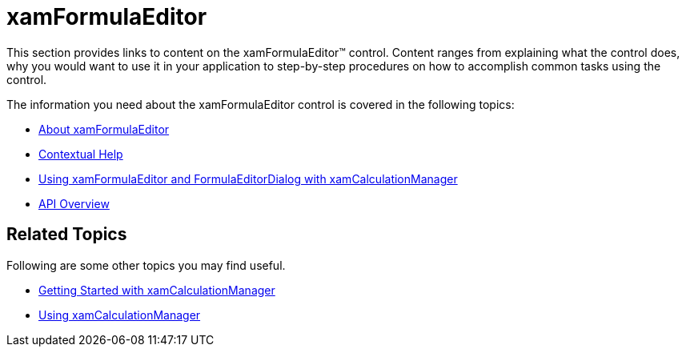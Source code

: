 ﻿////

|metadata|
{
    "name": "xamformulaeditor",
    "controlName": ["xamFormulaEditor"],
    "tags": ["Calculations"],
    "guid": "b1f7e499-5707-4da9-a6cd-c50662e26327",  
    "buildFlags": [],
    "createdOn": "2016-05-25T18:21:55.0721514Z"
}
|metadata|
////

= xamFormulaEditor

This section provides links to content on the xamFormulaEditor™ control. Content ranges from explaining what the control does, why you would want to use it in your application to step-by-step procedures on how to accomplish common tasks using the control.

The information you need about the xamFormulaEditor control is covered in the following topics:

* link:xamformulaeditor-about.html[About xamFormulaEditor]
* link:xamformulaeditor-contextualhelp.html[Contextual Help]
* link:xamformulaeditor-using.html[Using xamFormulaEditor and FormulaEditorDialog with xamCalculationManager]
* link:xamformulaeditor-api-overview.html[API Overview]

== Related Topics

Following are some other topics you may find useful. 

* link:xamcalculationmanager.html[Getting Started with xamCalculationManager]
* link:xamcalculationmanager-using-xamcalculationmanager.html[Using xamCalculationManager]